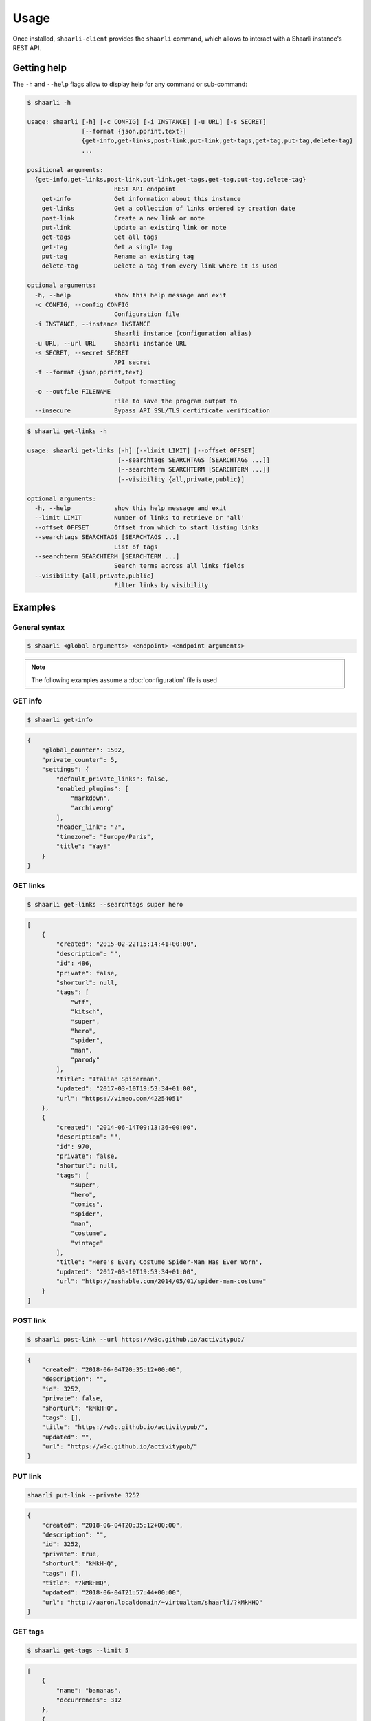 Usage
=====

Once installed, ``shaarli-client`` provides the ``shaarli`` command,
which allows to interact with a Shaarli instance's REST API.

Getting help
------------

The ``-h`` and ``--help`` flags allow to display help for any command or sub-command:

.. code-block:: bash

   $ shaarli -h

   usage: shaarli [-h] [-c CONFIG] [-i INSTANCE] [-u URL] [-s SECRET]
                  [--format {json,pprint,text}]
                  {get-info,get-links,post-link,put-link,get-tags,get-tag,put-tag,delete-tag}
                  ...

   positional arguments:
     {get-info,get-links,post-link,put-link,get-tags,get-tag,put-tag,delete-tag}
                           REST API endpoint
       get-info            Get information about this instance
       get-links           Get a collection of links ordered by creation date
       post-link           Create a new link or note
       put-link            Update an existing link or note
       get-tags            Get all tags
       get-tag             Get a single tag
       put-tag             Rename an existing tag
       delete-tag          Delete a tag from every link where it is used

   optional arguments:
     -h, --help            show this help message and exit
     -c CONFIG, --config CONFIG
                           Configuration file
     -i INSTANCE, --instance INSTANCE
                           Shaarli instance (configuration alias)
     -u URL, --url URL     Shaarli instance URL
     -s SECRET, --secret SECRET
                           API secret
     -f --format {json,pprint,text}
                           Output formatting
     -o --outfile FILENAME
                           File to save the program output to
     --insecure            Bypass API SSL/TLS certificate verification


.. code-block:: bash

   $ shaarli get-links -h

   usage: shaarli get-links [-h] [--limit LIMIT] [--offset OFFSET]
                            [--searchtags SEARCHTAGS [SEARCHTAGS ...]]
                            [--searchterm SEARCHTERM [SEARCHTERM ...]]
                            [--visibility {all,private,public}]

   optional arguments:
     -h, --help            show this help message and exit
     --limit LIMIT         Number of links to retrieve or 'all'
     --offset OFFSET       Offset from which to start listing links
     --searchtags SEARCHTAGS [SEARCHTAGS ...]
                           List of tags
     --searchterm SEARCHTERM [SEARCHTERM ...]
                           Search terms across all links fields
     --visibility {all,private,public}
                           Filter links by visibility


Examples
--------

General syntax
~~~~~~~~~~~~~~

.. code-block:: bash

   $ shaarli <global arguments> <endpoint> <endpoint arguments>


.. note:: The following examples assume a :doc:`configuration` file is used

GET info
~~~~~~~~

.. code-block:: bash

   $ shaarli get-info


.. code-block:: json

   {
       "global_counter": 1502,
       "private_counter": 5,
       "settings": {
           "default_private_links": false,
           "enabled_plugins": [
               "markdown",
               "archiveorg"
           ],
           "header_link": "?",
           "timezone": "Europe/Paris",
           "title": "Yay!"
       }
   }


GET links
~~~~~~~~~

.. code-block:: bash

   $ shaarli get-links --searchtags super hero


.. code-block:: json

   [
       {
           "created": "2015-02-22T15:14:41+00:00",
           "description": "",
           "id": 486,
           "private": false,
           "shorturl": null,
           "tags": [
               "wtf",
               "kitsch",
               "super",
               "hero",
               "spider",
               "man",
               "parody"
           ],
           "title": "Italian Spiderman",
           "updated": "2017-03-10T19:53:34+01:00",
           "url": "https://vimeo.com/42254051"
       },
       {
           "created": "2014-06-14T09:13:36+00:00",
           "description": "",
           "id": 970,
           "private": false,
           "shorturl": null,
           "tags": [
               "super",
               "hero",
               "comics",
               "spider",
               "man",
               "costume",
               "vintage"
           ],
           "title": "Here's Every Costume Spider-Man Has Ever Worn",
           "updated": "2017-03-10T19:53:34+01:00",
           "url": "http://mashable.com/2014/05/01/spider-man-costume"
       }
   ]


POST link
~~~~~~~~~

.. code-block:: bash

   $ shaarli post-link --url https://w3c.github.io/activitypub/


.. code-block:: json

   {
       "created": "2018-06-04T20:35:12+00:00",
       "description": "",
       "id": 3252,
       "private": false,
       "shorturl": "kMkHHQ",
       "tags": [],
       "title": "https://w3c.github.io/activitypub/",
       "updated": "",
       "url": "https://w3c.github.io/activitypub/"
   }


PUT link
~~~~~~~~

.. code-block:: bash

   shaarli put-link --private 3252


.. code-block:: json

   {
       "created": "2018-06-04T20:35:12+00:00",
       "description": "",
       "id": 3252,
       "private": true,
       "shorturl": "kMkHHQ",
       "tags": [],
       "title": "?kMkHHQ",
       "updated": "2018-06-04T21:57:44+00:00",
       "url": "http://aaron.localdomain/~virtualtam/shaarli/?kMkHHQ"
   }


GET tags
~~~~~~~~

.. code-block:: bash

   $ shaarli get-tags --limit 5


.. code-block:: json

   [
       {
           "name": "bananas",
           "occurrences": 312
       },
       {
           "name": "snakes",
           "occurrences": 247
       },
       {
           "name": "ladders",
           "occurrences": 240
       },
       {
           "name": "submarines",
           "occurrences": 48
       },
       {
           "name": "yellow",
           "occurrences": 27
       }
   ]


GET tag
~~~~~~~

.. code-block:: bash

   $ shaarli get-tag bananas


.. code-block:: json

   {
       "name": "bananas",
       "occurrences": 312
   }


PUT tag
~~~~~~~

.. code-block:: bash

   $ shaarli put-tag w4c --name w3c


.. code-block:: json

   {
       "name": "w3c",
       "occurrences": 5
   }


New lines/line breaks
~~~~~~~~~~~~~~~~~~~~~

If you need to include line breaks in your descriptions, use a literal newline ``\n`` and **single quotes** around the description:

.. code-block:: bash

    $ shaarli post-link --url https://example.com/ --description 'One\nword\nper\nline'.
